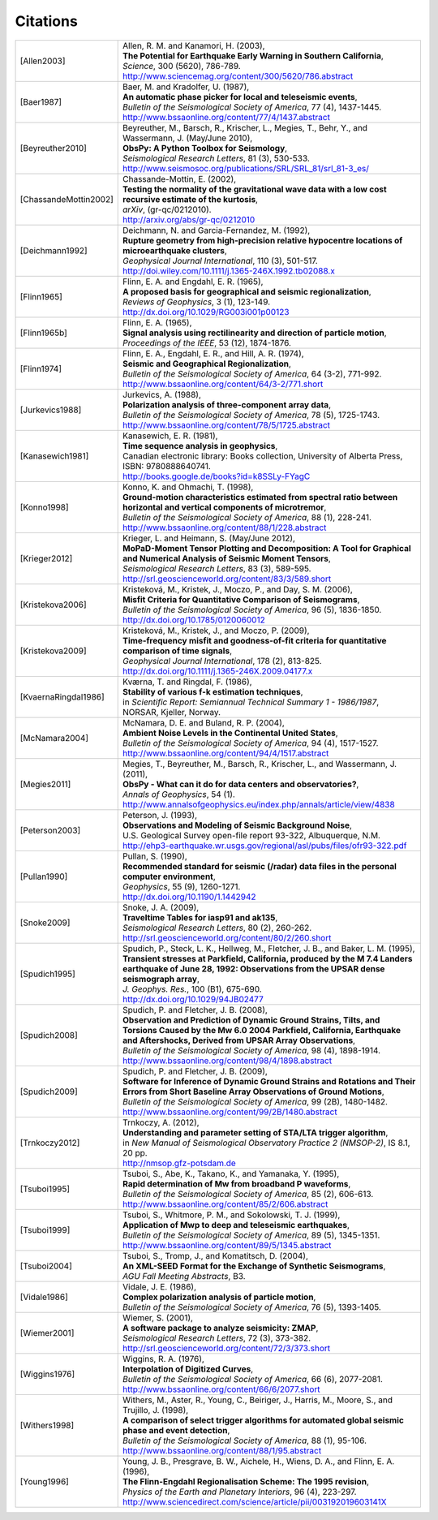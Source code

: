 
.. _citations:

.. DON'T EDIT THIS FILE MANUALLY!
   Instead insert a BibTeX file into the bibliography folder and
   run ``make citations`` from command line to automatically create this file!

Citations
==========

.. list-table::
   :widths: 1 4

   * - .. [Allen2003]
     - | Allen, R. M. and Kanamori, H. (2003),
       | **The Potential for Earthquake Early Warning in Southern California**,
       | *Science*, 300 (5620), 786-789.
       | http://www.sciencemag.org/content/300/5620/786.abstract
   * - .. [Baer1987]
     - | Baer, M. and Kradolfer, U. (1987),
       | **An automatic phase picker for local and teleseismic events**,
       | *Bulletin of the Seismological Society of America*, 77 (4), 1437-1445.
       | http://www.bssaonline.org/content/77/4/1437.abstract
   * - .. [Beyreuther2010]
     - | Beyreuther, M., Barsch, R., Krischer, L., Megies, T., Behr, Y., and Wassermann, J. (May/June 2010),
       | **ObsPy: A Python Toolbox for Seismology**,
       | *Seismological Research Letters*, 81 (3), 530-533.
       | http://www.seismosoc.org/publications/SRL/SRL_81/srl_81-3_es/
   * - .. [ChassandeMottin2002]
     - | Chassande-Mottin, E. (2002),
       | **Testing the normality of the gravitational wave data with a low cost recursive estimate of the kurtosis**,
       | *arXiv*, (gr-qc/0212010).
       | http://arxiv.org/abs/gr-qc/0212010
   * - .. [Deichmann1992]
     - | Deichmann, N. and Garcia-Fernandez, M. (1992),
       | **Rupture geometry from high-precision relative hypocentre locations of microearthquake clusters**,
       | *Geophysical Journal International*, 110 (3), 501-517.
       | http://doi.wiley.com/10.1111/j.1365-246X.1992.tb02088.x
   * - .. [Flinn1965]
     - | Flinn, E. A. and Engdahl, E. R. (1965),
       | **A proposed basis for geographical and seismic regionalization**,
       | *Reviews of Geophysics*, 3 (1), 123-149.
       | http://dx.doi.org/10.1029/RG003i001p00123
   * - .. [Flinn1965b]  
     - | Flinn, E. A. (1965),
       | **Signal analysis using rectilinearity and direction of particle motion**,
       | *Proceedings of the IEEE*, 53 (12), 1874-1876.
   * - .. [Flinn1974]
     - | Flinn, E. A., Engdahl, E. R., and Hill, A. R. (1974),
       | **Seismic and Geographical Regionalization**,
       | *Bulletin of the Seismological Society of America*, 64 (3-2), 771-992.
       | http://www.bssaonline.org/content/64/3-2/771.short
   * - .. [Jurkevics1988]
     - | Jurkevics, A. (1988),
       | **Polarization analysis of three-component array data**,
       | *Bulletin of the Seismological Society of America*, 78 (5), 1725-1743.
       | http://www.bssaonline.org/content/78/5/1725.abstract
   * - .. [Kanasewich1981]
     - | Kanasewich, E. R. (1981),
       | **Time sequence analysis in geophysics**,
       | Canadian electronic library: Books collection, University of Alberta Press, ISBN: 9780888640741.
       | http://books.google.de/books?id=k8SSLy-FYagC
   * - .. [Konno1998]
     - | Konno, K. and Ohmachi, T. (1998),
       | **Ground-motion characteristics estimated from spectral ratio between horizontal and vertical components of microtremor**,
       | *Bulletin of the Seismological Society of America*, 88 (1), 228-241.
       | http://www.bssaonline.org/content/88/1/228.abstract
   * - .. [Krieger2012]
     - | Krieger, L. and Heimann, S. (May/June 2012),
       | **MoPaD-Moment Tensor Plotting and Decomposition: A Tool for Graphical and Numerical Analysis of Seismic Moment Tensors**,
       | *Seismological Research Letters*, 83 (3), 589-595.
       | http://srl.geoscienceworld.org/content/83/3/589.short
   * - .. [Kristekova2006]
     - | Kristekov\á, M., Kristek, J., Moczo, P., and Day, S. M. (2006),
       | **Misfit Criteria for Quantitative Comparison of Seismograms**,
       | *Bulletin of the Seismological Society of America*, 96 (5), 1836-1850.
       | http://dx.doi.org/10.1785/0120060012
   * - .. [Kristekova2009]
     - | Kristekov\á, M., Kristek, J., and Moczo, P. (2009),
       | **Time-frequency misfit and goodness-of-fit criteria for quantitative comparison of time signals**,
       | *Geophysical Journal International*, 178 (2), 813-825.
       | http://dx.doi.org/10.1111/j.1365-246X.2009.04177.x
   * - .. [KvaernaRingdal1986]
     - | Kværna, T. and Ringdal, F. (1986),
       | **Stability of various f-k estimation techniques**,
       | in *Scientific Report: Semiannual Technical Summary 1 - 1986/1987*, NORSAR, Kjeller, Norway.
   * - .. [McNamara2004]
     - | McNamara, D. E. and Buland, R. P. (2004),
       | **Ambient Noise Levels in the Continental United States**,
       | *Bulletin of the Seismological Society of America*, 94 (4), 1517-1527.
       | http://www.bssaonline.org/content/94/4/1517.abstract
   * - .. [Megies2011]
     - | Megies, T., Beyreuther, M., Barsch, R., Krischer, L., and Wassermann, J. (2011),
       | **ObsPy - What can it do for data centers and observatories?**,
       | *Annals of Geophysics*, 54 (1).
       | http://www.annalsofgeophysics.eu/index.php/annals/article/view/4838
   * - .. [Peterson2003]
     - | Peterson, J. (1993),
       | **Observations and Modeling of Seismic Background Noise**,
       | U.S. Geological Survey open-file report 93-322, Albuquerque, N.M.
       | http://ehp3-earthquake.wr.usgs.gov/regional/asl/pubs/files/ofr93-322.pdf
   * - .. [Pullan1990]
     - | Pullan, S. (1990),
       | **Recommended standard for seismic (/radar) data files in the personal computer environment**,
       | *Geophysics*, 55 (9), 1260-1271.
       | http://dx.doi.org/10.1190/1.1442942
   * - .. [Snoke2009]
     - | Snoke, J. A. (2009),
       | **Traveltime Tables for iasp91 and ak135**,
       | *Seismological Research Letters*, 80 (2), 260-262.
       | http://srl.geoscienceworld.org/content/80/2/260.short
   * - .. [Spudich1995]
     - | Spudich, P., Steck, L. K., Hellweg, M., Fletcher, J. B., and Baker, L. M. (1995),
       | **Transient stresses at Parkfield, California, produced by the M 7.4 Landers earthquake of June 28, 1992: Observations from the UPSAR dense seismograph array**,
       | *J. Geophys. Res.*, 100 (B1), 675-690.
       | http://dx.doi.org/10.1029/94JB02477
   * - .. [Spudich2008]
     - | Spudich, P. and Fletcher, J. B. (2008),
       | **Observation and Prediction of Dynamic Ground Strains, Tilts, and Torsions Caused by the Mw 6.0 2004 Parkfield, California, Earthquake and Aftershocks, Derived from UPSAR Array Observations**,
       | *Bulletin of the Seismological Society of America*, 98 (4), 1898-1914.
       | http://www.bssaonline.org/content/98/4/1898.abstract
   * - .. [Spudich2009]
     - | Spudich, P. and Fletcher, J. B. (2009),
       | **Software for Inference of Dynamic Ground Strains and Rotations and Their Errors from Short Baseline Array Observations of Ground Motions**,
       | *Bulletin of the Seismological Society of America*, 99 (2B), 1480-1482.
       | http://www.bssaonline.org/content/99/2B/1480.abstract
   * - .. [Trnkoczy2012]
     - | Trnkoczy, A. (2012),
       | **Understanding and parameter setting of STA/LTA trigger algorithm**,
       | in *New Manual of Seismological Observatory Practice 2 (NMSOP-2)*, IS 8.1, 20 pp.
       | http://nmsop.gfz-potsdam.de
   * - .. [Tsuboi1995]
     - | Tsuboi, S., Abe, K., Takano, K., and Yamanaka, Y. (1995),
       | **Rapid determination of Mw from broadband P waveforms**,
       | *Bulletin of the Seismological Society of America*, 85 (2), 606-613.
       | http://www.bssaonline.org/content/85/2/606.abstract
   * - .. [Tsuboi1999]
     - | Tsuboi, S., Whitmore, P. M., and Sokolowski, T. J. (1999),
       | **Application of Mwp to deep and teleseismic earthquakes**,
       | *Bulletin of the Seismological Society of America*, 89 (5), 1345-1351.
       | http://www.bssaonline.org/content/89/5/1345.abstract
   * - .. [Tsuboi2004]
     - | Tsuboi, S., Tromp, J., and Komatitsch, D. (2004),
       | **An XML-SEED Format for the Exchange of Synthetic Seismograms**,
       | *AGU Fall Meeting Abstracts*, B3.
   * - .. [Vidale1986]  
     - | Vidale, J. E. (1986),
       | **Complex polarization analysis of particle motion**,
       | *Bulletin of the Seismological Society of America*, 76 (5), 1393-1405.
   * - .. [Wiemer2001]
     - | Wiemer, S. (2001),
       | **A software package to analyze seismicity: ZMAP**,
       | *Seismological Research Letters*, 72 (3), 373-382.
       | http://srl.geoscienceworld.org/content/72/3/373.short
   * - .. [Wiggins1976]
     - | Wiggins, R. A. (1976),
       | **Interpolation of Digitized Curves**,
       | *Bulletin of the Seismological Society of America*, 66 (6), 2077-2081.
       | http://www.bssaonline.org/content/66/6/2077.short
   * - .. [Withers1998]
     - | Withers, M., Aster, R., Young, C., Beiriger, J., Harris, M., Moore, S., and Trujillo, J. (1998),
       | **A comparison of select trigger algorithms for automated global seismic phase and event detection**,
       | *Bulletin of the Seismological Society of America*, 88 (1), 95-106.
       | http://www.bssaonline.org/content/88/1/95.abstract
   * - .. [Young1996]
     - | Young, J. B., Presgrave, B. W., Aichele, H., Wiens, D. A., and Flinn, E. A. (1996),
       | **The Flinn-Engdahl Regionalisation Scheme: The 1995 revision**,
       | *Physics of the Earth and Planetary Interiors*, 96 (4), 223-297.
       | http://www.sciencedirect.com/science/article/pii/003192019603141X
